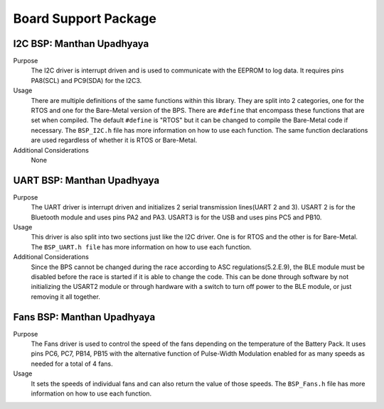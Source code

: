 ***********************
Board Support Package
***********************

I2C BSP: Manthan Upadhyaya
=================================

Purpose
    The I2C driver is interrupt driven and is used to communicate with the EEPROM to log data. It 
    requires pins PA8(SCL) and PC9(SDA) for the I2C3.

Usage
    There are multiple definitions of the same functions within this library. They are split into 2 
    categories, one for the RTOS and one for the Bare-Metal version of the BPS. There are ``#define`` that 
    encompass these functions that are set when compiled. The default ``#define`` is "RTOS" but it can be 
    changed to compile the Bare-Metal code if necessary. The ``BSP_I2C.h`` file has more information on how
    to use each function. The same function declarations are used regardless of whether it is RTOS or
    Bare-Metal.

Additional Considerations
    None

UART BSP: Manthan Upadhyaya
==================================

Purpose
    The UART driver is interrupt driven and initializes 2 serial transmission lines(UART 2 and 3). 
    USART 2 is for the Bluetooth module and uses pins PA2 and PA3. USART3 is for the USB and uses pins
    PC5 and PB10.

Usage
    This driver is also split into two sections just like the I2C driver. One is for RTOS and the 
    other is for Bare-Metal. The ``BSP_UART.h file`` has more information on how to use each function.

Additional Considerations
    Since the BPS cannot be changed during the race according to ASC regulations(5.2.E.9), 
    the BLE module must be disabled before the race is started if it is able to change the code. 
    This can be done through software by not initializing the USART2 module or through hardware 
    with a switch to turn off power to the BLE module, or just removing it all together. 

Fans BSP: Manthan Upadhyaya
==================================

Purpose
    The Fans driver is used to control the speed of the fans depending on the temperature of the Battery
    Pack. It uses pins PC6, PC7, PB14, PB15 with the alternative function of Pulse-Width Modulation 
    enabled for as many speeds as needed for a total of 4 fans. 

Usage
    It sets the speeds of individual fans and can also return the value of those speeds. The 
    ``BSP_Fans.h`` file has more information on how to use each function.
